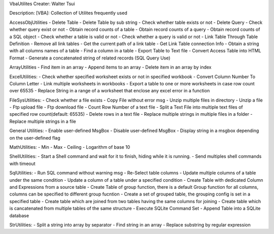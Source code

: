 VbaUtilites
Creater: Walter Tsui

Description:
[VBA]: Collection of Utilites frequently used

AccessObjUtilities
- Delete Table
- Delete Table by sub string
- Check whether table exists or not
- Delete Query
- Check whether query exist or not
- Obtain record counts of a table
- Obtain record counts of a query
- Obtain record counts of a SQL object
- Check whether a table is valid or not
- Check whether a query is valid or not
- Link Table Through Table Definition
- Remove all link tables
- Get the current path of a link table
- Get Link Table connection Info
- Obtain a string with all columns names of a table
- Find a column in a table
- Export Table to Text file
- Convert Access Table into HTML Format
- Generate a concatenated string of related records (SQL Query Use)

ArrayUtilities
- Find item in an array
- Append items to an array
- Delete item in an array by index

ExcelUtilities:
- Check whether specified worksheet exists or not in specified workbook
- Convert Column Number To Column Letter
- Link multiple worksheets in workbooks
- Export a table to one or more worksheets in case row count over 65535
- Replace String in a range of a worksheet that enclose any excel error in a function

FileSysUtilities:
- Check whether a file exists
- Copy File without error msg
- Unzip multiple files in directory
- Unzip a file
- Ftp upload file
- Ftp download file
- Count Row Number of a text file
- Split a Text File into multiple text files of specified row count(default: 65535)
- Delete rows in a text file
- Replace multiple strings in multiple files in a folder
- Replace multiple strings in a file

General Utilities:
- Enable user-defined MsgBox
- Disable user-defined MsgBox
- Display string in a msgbox depending on the user-defined flag

MathUtilities:
- Min
- Max
- Ceiling
- Logarithm of base 10

ShellUtilities:
- Start a Shell command and wait for it to finish, hiding while it is running.
- Send multiples shell commands with timeout

SqlUtilities:
- Run SQL command without warning msg
- Re-Select table columns
- Update multiple columns of a table under the same condition
- Update a column of a table under a specified condition
- Create Table with dedicated Column and Expressions from a source table
- Create Table of group function, there is a default Group function for all columns, columns can be specified to different group fucntion
- Create a set of grouped table, the grouping config is set in a specified table
- Create table which are joined from two tables having the same columns for joining
- Create table which is cancatenated from multiple tables of the same structure
- Execute SQLite Command Set
- Append Table into a SQLite database

StrUtilities:
- Split a string into array by separator
- Find string in an array
- Replace substring by regular expression